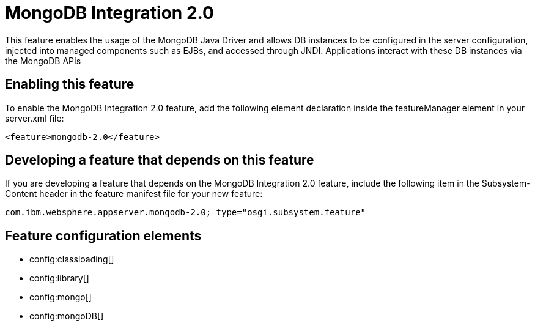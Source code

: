 = MongoDB Integration 2.0
:stylesheet: ../feature.css
:linkcss: 
:nofooter: 

This feature enables the usage of the MongoDB Java Driver and allows DB instances to be configured in the server configuration, injected into managed components such as EJBs, and accessed through JNDI. Applications interact with these DB instances via the MongoDB APIs

== Enabling this feature
To enable the MongoDB Integration 2.0 feature, add the following element declaration inside the featureManager element in your server.xml file:


----
<feature>mongodb-2.0</feature>
----

== Developing a feature that depends on this feature
If you are developing a feature that depends on the MongoDB Integration 2.0 feature, include the following item in the Subsystem-Content header in the feature manifest file for your new feature:


[source,]
----
com.ibm.websphere.appserver.mongodb-2.0; type="osgi.subsystem.feature"
----

== Feature configuration elements
* config:classloading[]
* config:library[]
* config:mongo[]
* config:mongoDB[]
